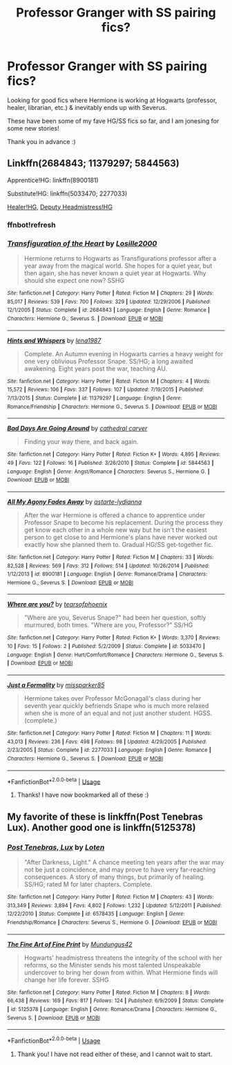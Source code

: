 #+TITLE: Professor Granger with SS pairing fics?

* Professor Granger with SS pairing fics?
:PROPERTIES:
:Author: katmandara
:Score: 2
:DateUnix: 1578345634.0
:DateShort: 2020-Jan-07
:FlairText: Request
:END:
Looking for good fics where Hermione is working at Hogwarts (professor, healer, librarian, etc.) & inevitably ends up with Severus.

These have been some of my fave HG/SS fics so far, and I am jonesing for some new stories!

Thank you in advance :)


** Linkffn(2684843; 11379297; 5844563)

Apprentice!HG: linkffn(8900181)

Substitute!HG: linkffn(5033470; 2277033)

[[http://www.thepetulantpoetess.com/viewstory.php?sid=5556][Healer!HG]], [[http://www.thepetulantpoetess.com/viewstory.php?sid=7806][Deputy Headmistress!HG]]
:PROPERTIES:
:Author: Sweetguy88
:Score: 1
:DateUnix: 1578475567.0
:DateShort: 2020-Jan-08
:END:

*** ffnbot!refresh
:PROPERTIES:
:Author: Sweetguy88
:Score: 1
:DateUnix: 1578482728.0
:DateShort: 2020-Jan-08
:END:


*** [[https://www.fanfiction.net/s/2684843/1/][*/Transfiguration of the Heart/*]] by [[https://www.fanfiction.net/u/109913/Losille2000][/Losille2000/]]

#+begin_quote
  Hermione returns to Hogwarts as Transfigurations professor after a year away from the magical world. She hopes for a quiet year, but then again, she has never known a quiet year at Hogwarts. Why should she expect one now? SSHG
#+end_quote

^{/Site/:} ^{fanfiction.net} ^{*|*} ^{/Category/:} ^{Harry} ^{Potter} ^{*|*} ^{/Rated/:} ^{Fiction} ^{M} ^{*|*} ^{/Chapters/:} ^{29} ^{*|*} ^{/Words/:} ^{85,017} ^{*|*} ^{/Reviews/:} ^{539} ^{*|*} ^{/Favs/:} ^{700} ^{*|*} ^{/Follows/:} ^{329} ^{*|*} ^{/Updated/:} ^{12/29/2006} ^{*|*} ^{/Published/:} ^{12/1/2005} ^{*|*} ^{/Status/:} ^{Complete} ^{*|*} ^{/id/:} ^{2684843} ^{*|*} ^{/Language/:} ^{English} ^{*|*} ^{/Genre/:} ^{Romance} ^{*|*} ^{/Characters/:} ^{Hermione} ^{G.,} ^{Severus} ^{S.} ^{*|*} ^{/Download/:} ^{[[http://www.ff2ebook.com/old/ffn-bot/index.php?id=2684843&source=ff&filetype=epub][EPUB]]} ^{or} ^{[[http://www.ff2ebook.com/old/ffn-bot/index.php?id=2684843&source=ff&filetype=mobi][MOBI]]}

--------------

[[https://www.fanfiction.net/s/11379297/1/][*/Hints and Whispers/*]] by [[https://www.fanfiction.net/u/6479652/lena1987][/lena1987/]]

#+begin_quote
  Complete. An Autumn evening in Hogwarts carries a heavy weight for one very oblivious Professor Snape. SS/HG; a long awaited awakening. Eight years post the war, teaching AU.
#+end_quote

^{/Site/:} ^{fanfiction.net} ^{*|*} ^{/Category/:} ^{Harry} ^{Potter} ^{*|*} ^{/Rated/:} ^{Fiction} ^{M} ^{*|*} ^{/Chapters/:} ^{4} ^{*|*} ^{/Words/:} ^{15,572} ^{*|*} ^{/Reviews/:} ^{106} ^{*|*} ^{/Favs/:} ^{337} ^{*|*} ^{/Follows/:} ^{107} ^{*|*} ^{/Updated/:} ^{7/19/2015} ^{*|*} ^{/Published/:} ^{7/13/2015} ^{*|*} ^{/Status/:} ^{Complete} ^{*|*} ^{/id/:} ^{11379297} ^{*|*} ^{/Language/:} ^{English} ^{*|*} ^{/Genre/:} ^{Romance/Friendship} ^{*|*} ^{/Characters/:} ^{Hermione} ^{G.,} ^{Severus} ^{S.} ^{*|*} ^{/Download/:} ^{[[http://www.ff2ebook.com/old/ffn-bot/index.php?id=11379297&source=ff&filetype=epub][EPUB]]} ^{or} ^{[[http://www.ff2ebook.com/old/ffn-bot/index.php?id=11379297&source=ff&filetype=mobi][MOBI]]}

--------------

[[https://www.fanfiction.net/s/5844563/1/][*/Bad Days Are Going Around/*]] by [[https://www.fanfiction.net/u/1798349/cathedral-carver][/cathedral carver/]]

#+begin_quote
  Finding your way there, and back again.
#+end_quote

^{/Site/:} ^{fanfiction.net} ^{*|*} ^{/Category/:} ^{Harry} ^{Potter} ^{*|*} ^{/Rated/:} ^{Fiction} ^{K+} ^{*|*} ^{/Words/:} ^{4,895} ^{*|*} ^{/Reviews/:} ^{49} ^{*|*} ^{/Favs/:} ^{122} ^{*|*} ^{/Follows/:} ^{16} ^{*|*} ^{/Published/:} ^{3/26/2010} ^{*|*} ^{/Status/:} ^{Complete} ^{*|*} ^{/id/:} ^{5844563} ^{*|*} ^{/Language/:} ^{English} ^{*|*} ^{/Genre/:} ^{Angst/Romance} ^{*|*} ^{/Characters/:} ^{Severus} ^{S.,} ^{Hermione} ^{G.} ^{*|*} ^{/Download/:} ^{[[http://www.ff2ebook.com/old/ffn-bot/index.php?id=5844563&source=ff&filetype=epub][EPUB]]} ^{or} ^{[[http://www.ff2ebook.com/old/ffn-bot/index.php?id=5844563&source=ff&filetype=mobi][MOBI]]}

--------------

[[https://www.fanfiction.net/s/8900181/1/][*/All My Agony Fades Away/*]] by [[https://www.fanfiction.net/u/213547/astarte-lydianna][/astarte-lydianna/]]

#+begin_quote
  After the war Hermione is offered a chance to apprentice under Professor Snape to become his replacement. During the process they get know each other in a whole new way but he isn't the easiest person to get close to and Hermione's plans have never worked out exactly how she planned them to. Gradual HG/SS get-together fic.
#+end_quote

^{/Site/:} ^{fanfiction.net} ^{*|*} ^{/Category/:} ^{Harry} ^{Potter} ^{*|*} ^{/Rated/:} ^{Fiction} ^{M} ^{*|*} ^{/Chapters/:} ^{33} ^{*|*} ^{/Words/:} ^{82,528} ^{*|*} ^{/Reviews/:} ^{569} ^{*|*} ^{/Favs/:} ^{312} ^{*|*} ^{/Follows/:} ^{514} ^{*|*} ^{/Updated/:} ^{10/26/2014} ^{*|*} ^{/Published/:} ^{1/12/2013} ^{*|*} ^{/id/:} ^{8900181} ^{*|*} ^{/Language/:} ^{English} ^{*|*} ^{/Genre/:} ^{Romance/Drama} ^{*|*} ^{/Characters/:} ^{Hermione} ^{G.,} ^{Severus} ^{S.} ^{*|*} ^{/Download/:} ^{[[http://www.ff2ebook.com/old/ffn-bot/index.php?id=8900181&source=ff&filetype=epub][EPUB]]} ^{or} ^{[[http://www.ff2ebook.com/old/ffn-bot/index.php?id=8900181&source=ff&filetype=mobi][MOBI]]}

--------------

[[https://www.fanfiction.net/s/5033470/1/][*/Where are you?/*]] by [[https://www.fanfiction.net/u/1012943/tearsofphoenix][/tearsofphoenix/]]

#+begin_quote
  "Where are you, Severus Snape?" had been her question, softly murmured, both times. "Where are you, Professor?" SS/HG
#+end_quote

^{/Site/:} ^{fanfiction.net} ^{*|*} ^{/Category/:} ^{Harry} ^{Potter} ^{*|*} ^{/Rated/:} ^{Fiction} ^{K+} ^{*|*} ^{/Words/:} ^{3,370} ^{*|*} ^{/Reviews/:} ^{10} ^{*|*} ^{/Favs/:} ^{15} ^{*|*} ^{/Follows/:} ^{2} ^{*|*} ^{/Published/:} ^{5/2/2009} ^{*|*} ^{/Status/:} ^{Complete} ^{*|*} ^{/id/:} ^{5033470} ^{*|*} ^{/Language/:} ^{English} ^{*|*} ^{/Genre/:} ^{Hurt/Comfort/Romance} ^{*|*} ^{/Characters/:} ^{Hermione} ^{G.,} ^{Severus} ^{S.} ^{*|*} ^{/Download/:} ^{[[http://www.ff2ebook.com/old/ffn-bot/index.php?id=5033470&source=ff&filetype=epub][EPUB]]} ^{or} ^{[[http://www.ff2ebook.com/old/ffn-bot/index.php?id=5033470&source=ff&filetype=mobi][MOBI]]}

--------------

[[https://www.fanfiction.net/s/2277033/1/][*/Just a Formality/*]] by [[https://www.fanfiction.net/u/707003/missparker85][/missparker85/]]

#+begin_quote
  Hermione takes over Professor McGonagall's class during her seventh year quickly befriends Snape who is much more relaxed when she is more of an equal and not just another student. HGSS. (complete.)
#+end_quote

^{/Site/:} ^{fanfiction.net} ^{*|*} ^{/Category/:} ^{Harry} ^{Potter} ^{*|*} ^{/Rated/:} ^{Fiction} ^{M} ^{*|*} ^{/Chapters/:} ^{11} ^{*|*} ^{/Words/:} ^{43,013} ^{*|*} ^{/Reviews/:} ^{236} ^{*|*} ^{/Favs/:} ^{498} ^{*|*} ^{/Follows/:} ^{98} ^{*|*} ^{/Updated/:} ^{4/29/2005} ^{*|*} ^{/Published/:} ^{2/23/2005} ^{*|*} ^{/Status/:} ^{Complete} ^{*|*} ^{/id/:} ^{2277033} ^{*|*} ^{/Language/:} ^{English} ^{*|*} ^{/Genre/:} ^{Romance} ^{*|*} ^{/Characters/:} ^{Hermione} ^{G.,} ^{Severus} ^{S.} ^{*|*} ^{/Download/:} ^{[[http://www.ff2ebook.com/old/ffn-bot/index.php?id=2277033&source=ff&filetype=epub][EPUB]]} ^{or} ^{[[http://www.ff2ebook.com/old/ffn-bot/index.php?id=2277033&source=ff&filetype=mobi][MOBI]]}

--------------

*FanfictionBot*^{2.0.0-beta} | [[https://github.com/tusing/reddit-ffn-bot/wiki/Usage][Usage]]
:PROPERTIES:
:Author: FanfictionBot
:Score: 1
:DateUnix: 1578482753.0
:DateShort: 2020-Jan-08
:END:

**** Thanks! I have now bookmarked all of these :)
:PROPERTIES:
:Author: katmandara
:Score: 1
:DateUnix: 1578557784.0
:DateShort: 2020-Jan-09
:END:


** My favorite of these is linkffn(Post Tenebras Lux). Another good one is linkffn(5125378)
:PROPERTIES:
:Author: TheEmeraldDoe
:Score: 1
:DateUnix: 1578367744.0
:DateShort: 2020-Jan-07
:END:

*** [[https://www.fanfiction.net/s/6578435/1/][*/Post Tenebras, Lux/*]] by [[https://www.fanfiction.net/u/1807393/Loten][/Loten/]]

#+begin_quote
  "After Darkness, Light." A chance meeting ten years after the war may not be just a coincidence, and may prove to have very far-reaching consequences. A story of many things, but primarily of healing. SS/HG; rated M for later chapters. Complete.
#+end_quote

^{/Site/:} ^{fanfiction.net} ^{*|*} ^{/Category/:} ^{Harry} ^{Potter} ^{*|*} ^{/Rated/:} ^{Fiction} ^{M} ^{*|*} ^{/Chapters/:} ^{43} ^{*|*} ^{/Words/:} ^{313,349} ^{*|*} ^{/Reviews/:} ^{3,894} ^{*|*} ^{/Favs/:} ^{4,802} ^{*|*} ^{/Follows/:} ^{1,232} ^{*|*} ^{/Updated/:} ^{5/12/2011} ^{*|*} ^{/Published/:} ^{12/22/2010} ^{*|*} ^{/Status/:} ^{Complete} ^{*|*} ^{/id/:} ^{6578435} ^{*|*} ^{/Language/:} ^{English} ^{*|*} ^{/Genre/:} ^{Friendship/Romance} ^{*|*} ^{/Characters/:} ^{Severus} ^{S.,} ^{Hermione} ^{G.} ^{*|*} ^{/Download/:} ^{[[http://www.ff2ebook.com/old/ffn-bot/index.php?id=6578435&source=ff&filetype=epub][EPUB]]} ^{or} ^{[[http://www.ff2ebook.com/old/ffn-bot/index.php?id=6578435&source=ff&filetype=mobi][MOBI]]}

--------------

[[https://www.fanfiction.net/s/5125378/1/][*/The Fine Art of Fine Print/*]] by [[https://www.fanfiction.net/u/140726/Mundungus42][/Mundungus42/]]

#+begin_quote
  Hogwarts' headmistress threatens the integrity of the school with her reforms, so the Minister sends his most talented Unspeakable undercover to bring her down from within. What Hermione finds will change her life forever. SSHG
#+end_quote

^{/Site/:} ^{fanfiction.net} ^{*|*} ^{/Category/:} ^{Harry} ^{Potter} ^{*|*} ^{/Rated/:} ^{Fiction} ^{M} ^{*|*} ^{/Chapters/:} ^{8} ^{*|*} ^{/Words/:} ^{66,438} ^{*|*} ^{/Reviews/:} ^{169} ^{*|*} ^{/Favs/:} ^{817} ^{*|*} ^{/Follows/:} ^{124} ^{*|*} ^{/Published/:} ^{6/9/2009} ^{*|*} ^{/Status/:} ^{Complete} ^{*|*} ^{/id/:} ^{5125378} ^{*|*} ^{/Language/:} ^{English} ^{*|*} ^{/Genre/:} ^{Romance/Drama} ^{*|*} ^{/Characters/:} ^{Hermione} ^{G.,} ^{Severus} ^{S.} ^{*|*} ^{/Download/:} ^{[[http://www.ff2ebook.com/old/ffn-bot/index.php?id=5125378&source=ff&filetype=epub][EPUB]]} ^{or} ^{[[http://www.ff2ebook.com/old/ffn-bot/index.php?id=5125378&source=ff&filetype=mobi][MOBI]]}

--------------

*FanfictionBot*^{2.0.0-beta} | [[https://github.com/tusing/reddit-ffn-bot/wiki/Usage][Usage]]
:PROPERTIES:
:Author: FanfictionBot
:Score: 1
:DateUnix: 1578367813.0
:DateShort: 2020-Jan-07
:END:

**** Thank you! I have not read either of these, and I cannot wait to start.
:PROPERTIES:
:Author: katmandara
:Score: 1
:DateUnix: 1578401611.0
:DateShort: 2020-Jan-07
:END:

